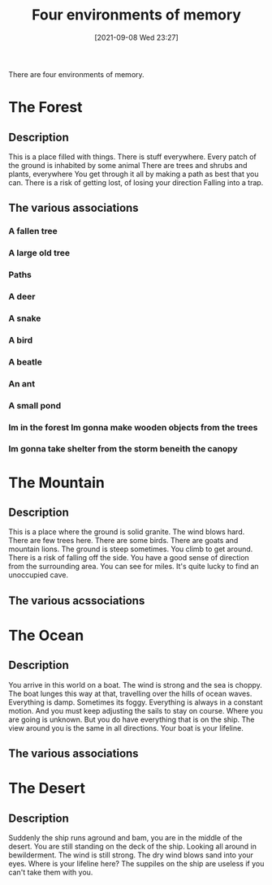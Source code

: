 :PROPERTIES:
:ID:       16219eff-1c92-4020-a228-21d8f3b6dac5
:END:
#+title: Four environments of memory
#+date: [2021-09-08 Wed 23:27]

There are four environments of memory.

* The Forest

** Description
   This is a place filled with things. There is stuff everywhere.
   Every patch of the ground is inhabited by some animal
   There are trees and shrubs and plants, everywhere
   You get through it all by making a path as best that you can.
   There is a risk of getting lost, of losing your direction
   Falling into a trap.
   

** The various associations
   
*** A fallen tree
*** A large old tree
*** Paths
*** A deer
*** A snake
*** A bird
*** A beatle
*** An ant
*** A small pond
*** Im in the forest Im gonna make wooden objects from the trees
*** Im gonna take shelter from the storm beneith the canopy
*** 

* The Mountain

** Description
   This is a place where the ground is solid granite. The wind blows hard.
   There are few trees here. There are some birds. There are goats and
   mountain lions. The ground is steep sometimes. You climb to get around.
   There is a risk of falling off the side. You have a good sense of
   direction from the surrounding area. You can see for miles.
   It's quite lucky to find an unoccupied cave. 

** The various acssociations

* The Ocean

** Description
   You arrive in this world on a boat. The wind is strong and the sea is choppy.
   The boat lunges this way at that, travelling over the hills of ocean waves.
   Everything is damp. Sometimes its foggy. Everything is always in a constant
   motion. And you must keep adjusting the sails to stay on course. Where
   you are going is unknown. But you do have everything that is on the ship.
   The view around you is the same in all directions. Your boat is your lifeline.

** The various associations

* The Desert

** Description
   Suddenly the ship runs aground and bam, you are in the middle of the desert.
   You are still standing on the deck of the ship. Looking all around in bewilderment.
   The wind is still strong. The dry wind blows sand into your eyes. Where is
   your lifeline here? The suppiles on the ship are useless if you can't take them
   with you. 
